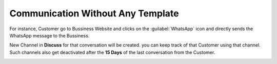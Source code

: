 ==================================
Communication Without Any Template
==================================

For instance, Customer go to Bussiness Website and clicks on the :guilabel:`WhatsApp` icon and
directly sends the WhatsApp message to the Bussiness.

.. image:: communication_without_template/com-without-template.png
   :align: center
   :alt: New Customer msg the Bussiness

New Channel in **Discuss** for that conversation will be created. you can keep track of that
Customer using that channel. Such channels also get deactivated after the **15 Days** of
the last conversation from the Customer.

.. image:: communication_without_template/reply-cus-in-discuss.png
   :align: center
   :alt: Bussiness Replies
